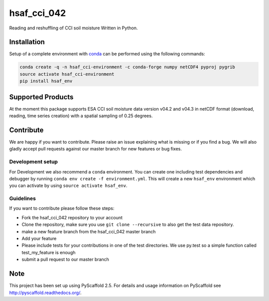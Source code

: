 ============
hsaf_cci_042
============


.. image:: https://travis-ci.org/TUW-GEO/hsaf_cci_042.svg?branch=master
    :target: https://travis-ci.org/TUW-GEO/hsaf_cci_042

.. image:: https://readthedocs.org/projects/hsaf-cci-042/badge/?version=latest
    :target: http://hsaf-cci-042.readthedocs.io/en/latest/?badge=latest
    :alt: Documentation Status

Reading and reshuffling of CCI soil moisture Written in Python.

Installation
============

Setup of a complete environment with `conda
<http://conda.pydata.org/miniconda.html>`_ can be performed using the following
commands:

.. code-block:: shell

  conda create -q -n hsaf_cci-environment -c conda-forge numpy netCDF4 pyproj pygrib
  source activate hsaf_cci-environment
  pip install hsaf_env

Supported Products
==================

At the moment this package supports ESA CCI soil moisture data version
v04.2 and v04.3 in netCDF format (download, reading, time series creation)
with a spatial sampling of 0.25 degrees.

Contribute
==========

We are happy if you want to contribute. Please raise an issue explaining what
is missing or if you find a bug. We will also gladly accept pull requests
against our master branch for new features or bug fixes.

Development setup
-----------------

For Development we also recommend a ``conda`` environment. You can create one
including test dependencies and debugger by running
``conda env create -f environment.yml``. This will create a new ``hsaf_env``
environment which you can activate by using ``source activate hsaf_env``.

Guidelines
----------

If you want to contribute please follow these steps:

- Fork the hsaf_cci_042 repository to your account
- Clone the repository, make sure you use ``git clone --recursive`` to also get the test data repository.
- make a new feature branch from the hsaf_cci_042 master branch
- Add your feature
- Please include tests for your contributions in one of the test directories. We use py.test so a simple function called test_my_feature is enough
- submit a pull request to our master branch

Note
====

This project has been set up using PyScaffold 2.5. For details and usage
information on PyScaffold see http://pyscaffold.readthedocs.org/.
